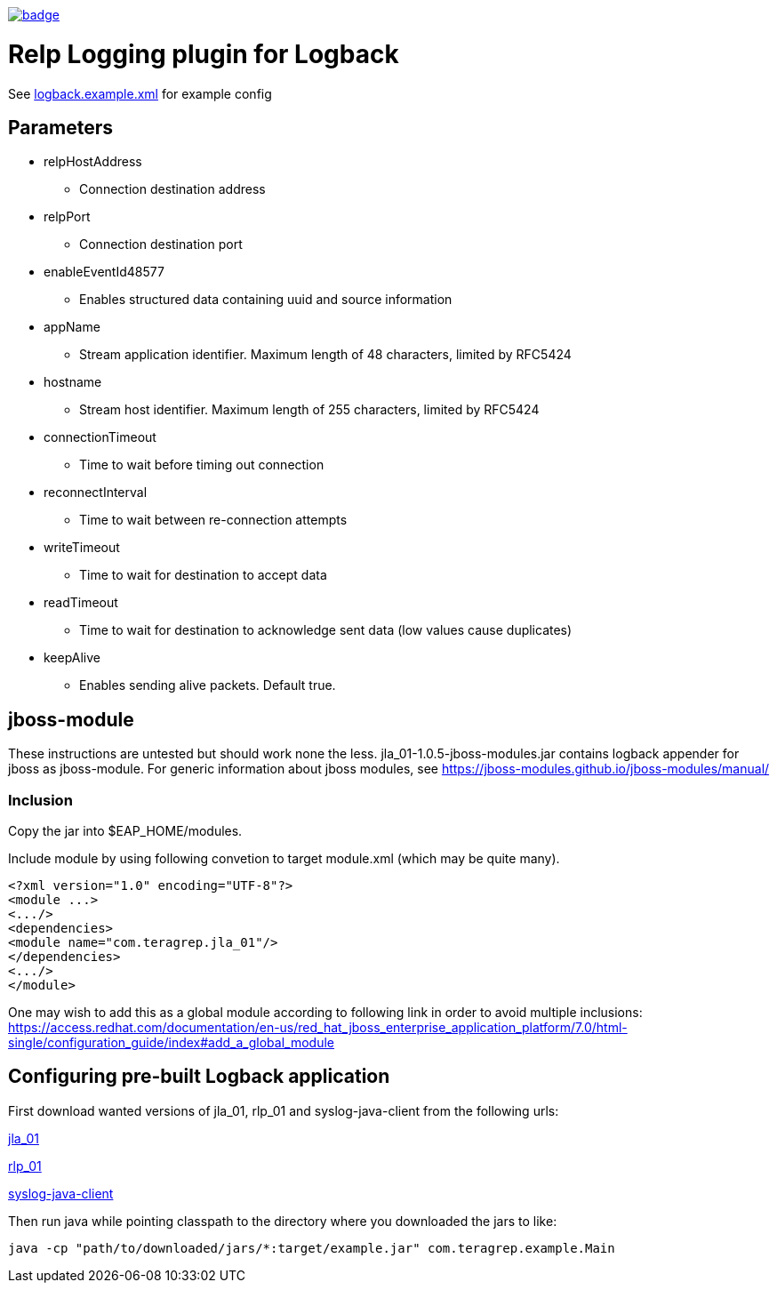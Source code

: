 image::https://scan.coverity.com/projects/22709/badge.svg[link=https://scan.coverity.com/projects/jla_01]

# Relp Logging plugin for Logback

See link:https://github.com/teragrep/jla_01/blob/master/src/main/resources/logback.example.xml[logback.example.xml] for example config

## Parameters
 * relpHostAddress
 ** Connection destination address
 * relpPort
 ** Connection destination port
 * enableEventId48577
 ** Enables structured data containing uuid and source information
 * appName
 ** Stream application identifier. Maximum length of 48 characters, limited by RFC5424
 * hostname
 ** Stream host identifier. Maximum length of 255 characters, limited by RFC5424
 * connectionTimeout
 ** Time to wait before timing out connection
 * reconnectInterval
 ** Time to wait between re-connection attempts
 * writeTimeout
 ** Time to wait for destination to accept data
 * readTimeout
 ** Time to wait for destination to acknowledge sent data (low values cause duplicates)
 * keepAlive
 ** Enables sending alive packets. Default true.

## jboss-module

These instructions are untested but should work none the less.
jla_01-1.0.5-jboss-modules.jar contains logback appender for jboss as jboss-module. For generic information about jboss modules, see https://jboss-modules.github.io/jboss-modules/manual/

### Inclusion

Copy the jar into $EAP_HOME/modules.

Include module by using following convetion to target module.xml (which may be quite many).
```
<?xml version="1.0" encoding="UTF-8"?>
<module ...>
<.../>
<dependencies>
<module name="com.teragrep.jla_01"/>
</dependencies>
<.../>
</module>
```

One may wish to add this as a global module according to following link in order to avoid multiple inclusions:
https://access.redhat.com/documentation/en-us/red_hat_jboss_enterprise_application_platform/7.0/html-single/configuration_guide/index#add_a_global_module


## Configuring pre-built Logback application

First download wanted versions of jla_01, rlp_01 and syslog-java-client from the following urls:

https://search.maven.org/artifact/com.teragrep/jla_01[jla_01]

https://search.maven.org/artifact/com.teragrep/rlp_01[rlp_01]

https://search.maven.org/artifact/com.cloudbees/syslog-java-client[syslog-java-client]

Then run java while pointing classpath to the directory where you downloaded the jars to like:

```
java -cp "path/to/downloaded/jars/*:target/example.jar" com.teragrep.example.Main
```
